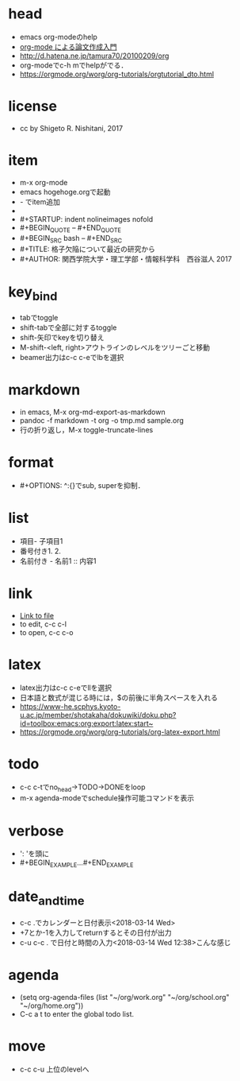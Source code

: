 #+STARTUP: indent nolineimages
* head
- emacs org-modeのhelp
- [[http://akisute3.hatenablog.com/entry/2013/12/28/144918][org-mode による論文作成入門]]
- [[http://d.hatena.ne.jp/tamura70/20100209/org]]
- org-modeでc-h mでhelpがでる．
- https://orgmode.org/worg/org-tutorials/orgtutorial_dto.html
* license
-      cc by Shigeto R. Nishitani, 2017
* item
- m-x org-mode
- emacs hogehoge.orgで起動
- - でitem追加
- * でitem追加
- #+STARTUP: indent nolineimages nofold
- #+BEGIN_QUOTE -- #+END_QUOTE
- #+BEGIN_SRC bash -- #+END_SRC
- #+TITLE: 格子欠陥について最近の研究から
- #+AUTHOR: 関西学院大学・理工学部・情報科学科　西谷滋人 2017
* key_bind
- tabでtoggle
- shift-tabで全部に対するtoggle
- shift-矢印でkeyを切り替え
- M-shift-<left, right>アウトラインのレベルをツリーごと移動
- beamer出力はc-c c-eでlbを選択
* markdown
- in emacs, M-x org-md-export-as-markdown
- pandoc -f markdown -t org -o tmp.md sample.org
- 行の折り返し，M-x toggle-truncate-lines
* format
- #+OPTIONS: ^:{}でsub, superを抑制．
* list
- 項目- 子項目1
- 番号付き1. 2.
- 名前付き   - 名前1 :: 内容1
* link
- [[file:./tmp/tmp.txt][Link to file]]
- to edit, c-c c-l
- to open, c-c c-o
* latex
- latex出力はc-c c-eでllを選択
- 日本語と数式が混じる時には，$の前後に半角スペースを入れる
- [[https://www-he.scphys.kyoto-u.ac.jp/member/shotakaha/dokuwiki/doku.php?id=toolbox:emacs:org:export:latex:start~]]
- https://orgmode.org/worg/org-tutorials/org-latex-export.html
* todo
- c-c c-tでno_head->TODO->DONEをloop
- m-x agenda-modeでschedule操作可能コマンドを表示
* verbose
- ': 'を頭に
- #+BEGIN_EXAMPLE...#+END_EXAMPLE
* date_and_time
- c-c .でカレンダーと日付表示<2018-03-14 Wed>
- +7とか-1を入力してreturnするとその日付が出力
- c-u c-c . で日付と時間の入力<2018-03-14 Wed 12:38>こんな感じ
* agenda
- (setq org-agenda-files (list "~/org/work.org"
                             "~/org/school.org" 
                             "~/org/home.org"))
-  C-c a t to enter the global todo list.
* move
- c-c c-u 上位のlevelへ
